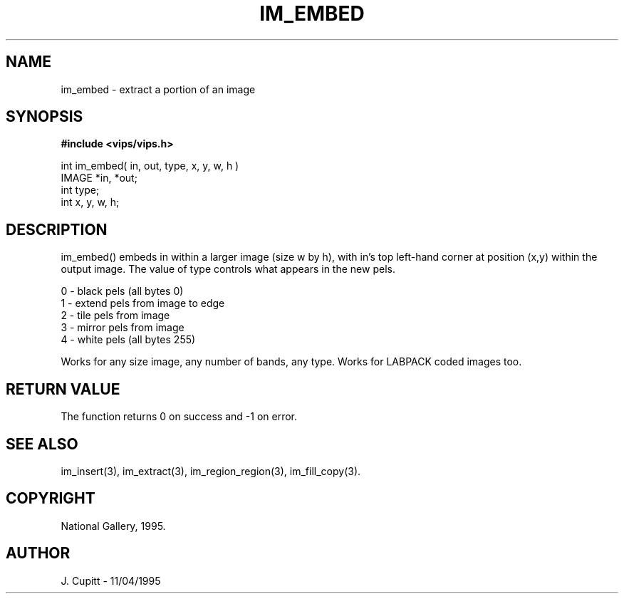 .TH IM_EMBED 3 "11 April 1995"
.SH NAME
im_embed \- extract a portion of an image
.SH SYNOPSIS
.B #include <vips/vips.h>

int im_embed( in, out, type, x, y, w, h )
.br
IMAGE *in, *out;
.br
int type;
.br
int x, y, w, h;

.SH DESCRIPTION
im_embed() embeds in within a larger image (size w by h), with in's top
left-hand corner at position (x,y) within the output image. The value of type
controls what appears in the new pels. 

 0 - black pels (all bytes 0)
 1 - extend pels from image to edge
 2 - tile pels from image
 3 - mirror pels from image
 4 - white pels (all bytes 255)

Works for any size image, any number of bands, any type. Works for LABPACK
coded images too. 

.SH RETURN VALUE
The function returns 0 on success and -1 on error.
.SH SEE ALSO
im_insert(3), im_extract(3), im_region_region(3), im_fill_copy(3).
.SH COPYRIGHT
National Gallery, 1995.
.SH AUTHOR
J. Cupitt \- 11/04/1995
